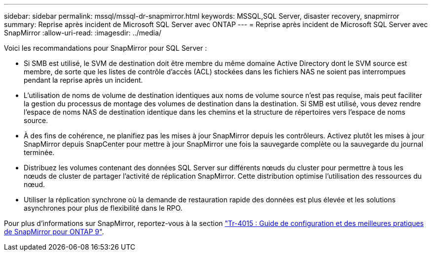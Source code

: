 ---
sidebar: sidebar 
permalink: mssql/mssql-dr-snapmirror.html 
keywords: MSSQL,SQL Server, disaster recovery, snapmirror 
summary: Reprise après incident de Microsoft SQL Server avec ONTAP 
---
= Reprise après incident de Microsoft SQL Server avec SnapMirror
:allow-uri-read: 
:imagesdir: ../media/


[role="lead"]
Voici les recommandations pour SnapMirror pour SQL Server :

* Si SMB est utilisé, le SVM de destination doit être membre du même domaine Active Directory dont le SVM source est membre, de sorte que les listes de contrôle d'accès (ACL) stockées dans les fichiers NAS ne soient pas interrompues pendant la reprise après un incident.
* L'utilisation de noms de volume de destination identiques aux noms de volume source n'est pas requise, mais peut faciliter la gestion du processus de montage des volumes de destination dans la destination. Si SMB est utilisé, vous devez rendre l'espace de noms NAS de destination identique dans les chemins et la structure de répertoires vers l'espace de noms source.
* À des fins de cohérence, ne planifiez pas les mises à jour SnapMirror depuis les contrôleurs. Activez plutôt les mises à jour SnapMirror depuis SnapCenter pour mettre à jour SnapMirror une fois la sauvegarde complète ou la sauvegarde du journal terminée.
* Distribuez les volumes contenant des données SQL Server sur différents nœuds du cluster pour permettre à tous les nœuds de cluster de partager l'activité de réplication SnapMirror. Cette distribution optimise l'utilisation des ressources du nœud.
* Utiliser la réplication synchrone où la demande de restauration rapide des données est plus élevée et les solutions asynchrones pour plus de flexibilité dans le RPO.


Pour plus d'informations sur SnapMirror, reportez-vous à la section link:https://www.netapp.com/us/media/tr-4015.pdf["Tr-4015 : Guide de configuration et des meilleures pratiques de SnapMirror pour ONTAP 9"^].
